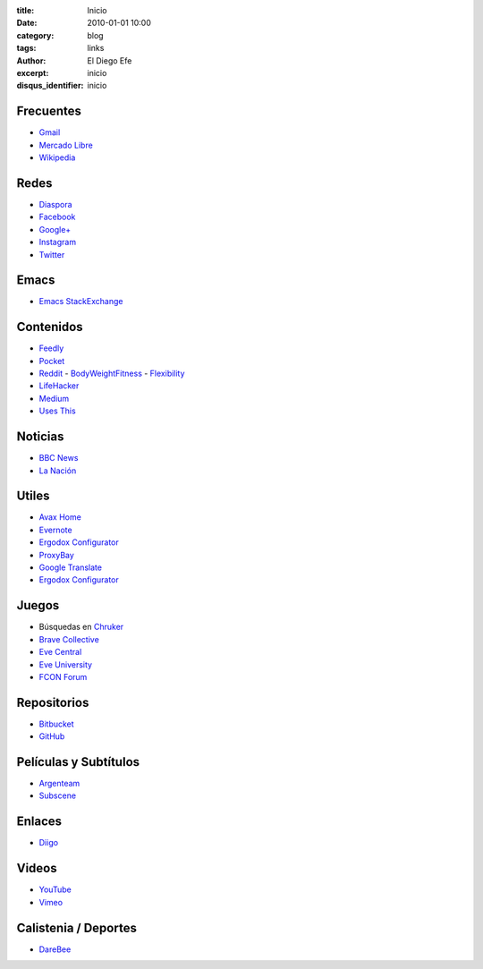 
:title: Inicio
:date: 2010-01-01 10:00
:category: blog
:tags: links
:author: El Diego Efe
:excerpt: inicio
:disqus_identifier: inicio

Frecuentes
----------

- `Gmail`_
- `Mercado Libre`_
- `Wikipedia`_

.. _Wikipedia: https://en.wikipedia.org/wiki/Main_Page
.. _Gmail: https://mail.google.com/mail/u/0/#inbox
.. _Mercado Libre: http://www.mercadolibre.com.ar/

Redes
-----

- `Diaspora`_
- `Facebook`_
- `Google+`_
- `Instagram`_
- `Twitter`_

.. _Diaspora: https://joindiaspora.com/stream
.. _Facebook: http://www.facebook.com
.. _Google Plus: https://plus.google.com
.. _Google+: https://plus.google.com
.. _Instagram: https://www.instagram.com
.. _Twitter: https://twitter.com

Emacs
-----

- `Emacs StackExchange`_

.. _Emacs StackExchange: http://emacs.stackexchange.com

 
Contenidos
----------

- `Feedly`_
- `Pocket`_
- `Reddit`_
  - `BodyWeightFitness`_
  - `Flexibility`_
- `LifeHacker`_
- `Medium`_
- `Uses This`_

.. _Uses This: https://usesthis.com
.. _Medium: https://medium.com
.. _LifeHacker: http://lifehacker.com
.. _Flexibility: https://www.reddit.com/r/flexibility/
.. _BodyWeightFitness: https://www.reddit.com/r/bodyweightfitness/
.. _Reddit: https://www.reddit.com
.. _Pocket: https://getpocket.com/a/queue/
.. _Feedly: http://feedly.com/i/my

Noticias
--------

- `BBC News`_
- `La Nación`_

.. _BBC News: http://www.bbc.com/news
.. _La Nación: http://www.lanacion.com.ar/ 


Utiles
------

- `Avax Home`_
- `Evernote`_
- `Ergodox Configurator`_
- `ProxyBay`_
- `Google Translate`_
- `Ergodox Configurator`_

.. _Ergodox Configurator: https://www.massdrop.com/configurator/ergodox
.. _Google Translate: https://translate.google.com/
.. _Avax Home: https://avxhome.se/
.. _ProxyBay: https://proxybay.one
.. _Evernote: https://evernote.com
.. _Ergodox Configurator: https://www.massdrop.com/configurator/ergodox

Juegos
------

- Búsquedas en `Chruker`_
- `Brave Collective`_
- `Eve Central`_
- `Eve University`_
- `FCON Forum`_

.. _Brave Collective: https://wiki.braveineve.com
.. _Chruker: https://www.google.com.ar/search?q=site%3Agames.chruker.dk&sourceid=opera&ie=UTF-8&oe=UTF-8&gfe_rd=cr&ei=CLSoV_qVNamB8Qfi-6igBg
.. _Eve Central: https://eve-central.com
.. _Eve University: http://wiki.eveuniversity.org/Main_Page
.. _FCON Forum: https://forums.fcon.us 


Repositorios
------------

- `Bitbucket`_
- `GitHub`_

.. _GitHub: https://github.com/
.. _Bitbucket: https://bitbucket.org/dashboard/overview


Películas y Subtítulos
----------------------

- `Argenteam`_
- `Subscene`_

.. _Argenteam: http://www.argenteam.net/
.. _Subscene: https://subscene.com


Enlaces
-------

- `Diigo`_

.. _Diigo: https://www.diigo.com/user/eldiegoefe 


Videos
------

- `YouTube`_
- `Vimeo`_

.. _Vimeo: https://vimeo.com
.. _YouTube: https://www.youtube.com


Calistenia / Deportes
---------------------

- `DareBee`_

.. _DareBee: http://darebee.com
